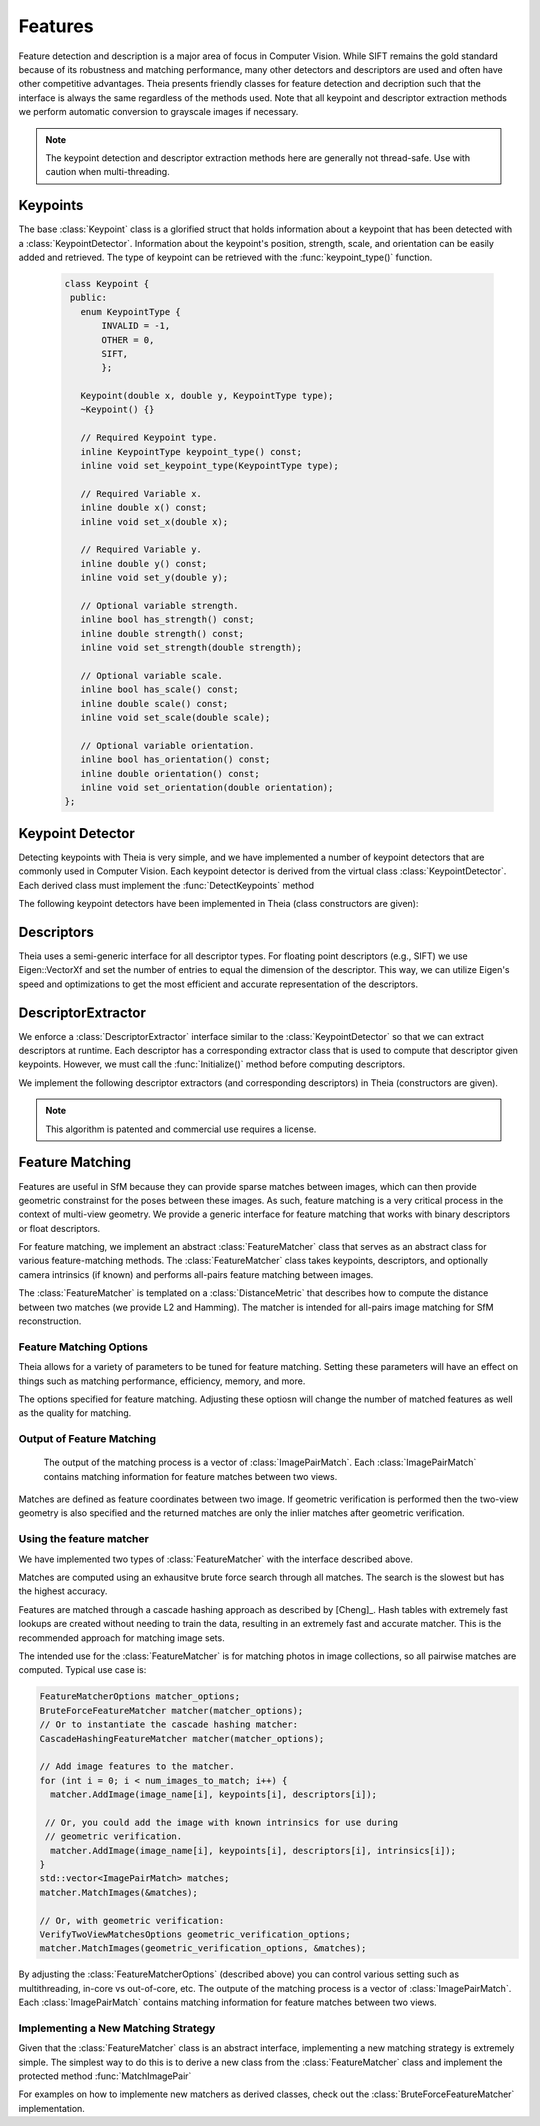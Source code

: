 .. highlight:: c++

.. default-domain:: cpp

.. _documentation-features:

========
Features
========

Feature detection and description is a major area of focus in Computer Vision. While SIFT remains the gold standard because of its robustness and matching performance, many other detectors and descriptors are used and often have other competitive advantages. Theia presents friendly classes for feature detection and decription such that the interface is always the same regardless of the methods used. Note that all keypoint and descriptor extraction methods we perform automatic conversion to grayscale images if necessary.

.. NOTE:: The keypoint detection and descriptor extraction methods here are generally not thread-safe. Use with caution when multi-threading.

Keypoints
=========

.. class:: Keypoint

The base :class:`Keypoint` class is a glorified struct that holds information about a keypoint that has been detected with a :class:`KeypointDetector`. Information about the keypoint's position, strength, scale, and orientation can be easily added and retrieved. The type of keypoint can be retrieved with the :func:`keypoint_type()` function.

	.. code-block:: c++

           class Keypoint {
	    public:
	      enum KeypointType {
	          INVALID = -1,
		  OTHER = 0,
		  SIFT,
		  };

	      Keypoint(double x, double y, KeypointType type);
	      ~Keypoint() {}

	      // Required Keypoint type.
	      inline KeypointType keypoint_type() const;
	      inline void set_keypoint_type(KeypointType type);

	      // Required Variable x.
	      inline double x() const;
	      inline void set_x(double x);

	      // Required Variable y.
	      inline double y() const;
	      inline void set_y(double y);

	      // Optional variable strength.
	      inline bool has_strength() const;
	      inline double strength() const;
	      inline void set_strength(double strength);

	      // Optional variable scale.
	      inline bool has_scale() const;
	      inline double scale() const;
	      inline void set_scale(double scale);

	      // Optional variable orientation.
	      inline bool has_orientation() const;
	      inline double orientation() const;
	      inline void set_orientation(double orientation);
	   };

Keypoint Detector
=================

.. class:: KeypointDetector

Detecting keypoints with Theia is very simple, and we have implemented a number of keypoint detectors that are commonly used in Computer Vision. Each keypoint detector is derived from the virtual class :class:`KeypointDetector`. Each derived class must implement the :func:`DetectKeypoints` method

.. function:: bool KeypointDetector::Initialize()

    This method initializes any internal parameters that must be generated,
    precalculated, or otherwise are independent of the image. The
    :func:`Initialize()` function must be called before using the keypoint
    detector.

.. function:: bool KeypointDetector::DetectKeypoints(const FloatImage& input_image, std::vector<Keypoint>* output_keypoints)

  ``input_image``: The image that you want to detect keypoints on.

  ``ouput_keypoints``: A pointer to a vector that will hold the keypoints
    detected. Note that the vector should be empty when passed to this
    function. The caller is responsible for deleting the keypoints.

  .. code-block:: c++

    // Assume var keypoint_detector was created with one of the constructors below.

    FloatImage input_image(input_image_filename);
    const bool initialization_success = keypoint_detector.Initialize();

    // Container for the detected keypoints.
    std::vector<Keypoint> detected_keypoint;
    const bool detection_success =
        keypoint_detector.DetectKeypoints(input_image, &detected_keypoints);


The following keypoint detectors have been implemented in Theia (class constructors are given):

.. function:: SiftDetector::SiftDetector(int num_octaves, int num_scale_levels, int first_octave)

    The algorithm originally proposed by [Lowe]_ that uses the `VLFeat
    <http://www.vlfeat.org>`_ as the underlying engine.

    Specify the number of image octaves, number of scale levels per octave, and
    where the first octave should start. The default constructor sets these values
    to values -1 (i.e., as many octaves as can be generated), 3, and 0 (i.e., the
    source image)

Descriptors
===========

Theia uses a semi-generic interface for all descriptor types. For floating point descriptors (e.g., SIFT) we use Eigen::VectorXf and set the number of entries to equal the dimension of the descriptor. This way, we can utilize Eigen's speed and optimizations to get the most efficient and accurate representation of the descriptors.

DescriptorExtractor
===================

.. class:: DescriptorExtractor

  We enforce a :class:`DescriptorExtractor` interface similar to the
  :class:`KeypointDetector` so that we can extract descriptors at runtime. Each
  descriptor has a corresponding extractor class that is used to compute that
  descriptor given keypoints. However, we must call the :func:`Initialize()`
  method before computing descriptors.

.. function:: bool DescriptorExtractor::Initialize()

  This method initializes any internal parameters that must be generated,
  precalculated, or otherwise are independent of the image. The
  :func:`Initialize()` function must be called before using the descriptor
  extractor.

.. function:: bool DescriptorExtractor::ComputeDescriptor(const FloatImage& input_image, const Keypoint& keypoint, Eigen::VectorXf* float_descriptor)

  This method computes the descriptor of a single keypoint.

  ``input_image``: The image that you want to detect keypoints on.

  ``keypoint``: The keypoint that the descriptor will be computed from.

  ``float_descriptor``: The descriptor computed for the
  given keypoint.

  ``returns``: True on if the descriptor was extracted, false otherwise.

.. function:: bool DescriptorExtractor::ComputeDescriptors(const FloatImage& input_image, std::vector<Keypoint>* keypoints, std::vector<Eigen::VectorXf>* float_descriptors)

    Compute many descriptors from the input keypoints. Note that not all
    keypoints are guaranteed to result in a descriptor. Only valid descriptors
    (and feature positions) are returned in the output parameters.

    ``input_image``: The image that you want to detect keypoints on.

    ``keypoints``: An input vector of the keypoint pointers that will have
    descriptors extracted. Keypoints that were not able to have a descriptor
    extracted are removed.

    ``float_descriptors``: A container for the descriptors
    that have been created based on the type of descriptor that is being
    extracted.

.. function:: bool DescriptorExtractor::DetectAndExtractDescriptors(const FloatImage& input_image, std::vector<Keypoint>* keypoints, std::vector<Eigen::VectorXf>* float_descriptors)

    Detects keypoints and extracts descriptors using the default keypoint
    detector for the corresponding descriptor. For SIFT, this is the SIFT
    keypoint detector. This has the potential to be faster because it may avoid
    recomputing certain member variables.

    ``input_image``: The image that you want to detect keypoints on.

    ``keypoints``: An output vector of the keypoint points that have been
    detected and successfully had descriptors extracted.

    ``float_descriptors``: A container for the descriptors
    that have been created based on the type of descriptor that is being
    extracted. Eigen::VectorXf is used for extracting float descriptors (e.g.,
    SIFT).

  .. code-block:: c++

    // Open image we want to extract features from.
    FloatImage input_image(input_image_filename);

    // Detect keypoints.
    SiftDetector sift_keypoint_detector;
    bool keypoint_detector_init = sift_keypoint_detector.Initialize();
    const bool keypoint_init_success = sift_keypoint_detector.Initialize();
    std::vector<Keypoint> sift_keypoints;
    const bool detection_success =
        sift_keypoint_detector.DetectKeypoints(input_image, &sift_keypoints);

    // Initialize descriptor extractor.
    SiftDescriptorExtractor sift_extractor;
    const bool descriptor_init_succes = sift_extractor.Initialize();

    // E.g., compute a single descriptor
    Eigen::VectorXf sift_descriptor;
    bool sift_success =
      sift_extractor.ComputeDescriptor(input_image, keypoint[0], &sift_descriptor);

    // E.g., compute many descriptors.
    std::vector<Eigen::VectorXf> sift_descriptors;
    const bool extraction_success =
      sift_extractor.ComputeDescriptors(image, &sift_keypoints, &sift_descriptors)

We implement the following descriptor extractors (and corresponding descriptors)
in Theia (constructors are given).

.. class:: SiftDescriptorExtractor

.. function:: SiftDescriptorExtractor::SiftDescriptorExtractor(int num_octaves, int num_scale_levels, int first_octave)

  The algorithm originally proposed by [Lowe]_ that uses the `VLFeat
  <http://www.vlfeat.org>`_ as the underlying engine.

  We only implement the standard 128-dimension descriptor. Specify the number
  of image octaves, number of scale levels per octave, and where the first
  octave should start. The default constructor sets these values to values -1
  (i.e., as many octaves as can be generated), 3, and 0 (i.e., the source
  image). Typically these parameters are set to match the :class:`SiftDetector`
  parameters.

.. NOTE:: This algorithm is patented and commercial use requires a license.


Feature Matching
================

Features are useful in SfM because they can provide sparse matches between
images, which can then provide geometric constrainst for the poses between these
images. As such, feature matching is a very critical process in the context of
multi-view geometry. We provide a generic interface for feature matching that
works with binary descriptors or float descriptors.

For feature matching, we implement an abstract :class:`FeatureMatcher` class that
serves as an abstract class for various feature-matching methods. The
:class:`FeatureMatcher` class takes keypoints, descriptors, and optionally
camera intrinsics (if known) and performs all-pairs feature matching between images.

.. class:: FeatureMatcher

The :class:`FeatureMatcher` is templated on a :class:`DistanceMetric` that
describes how to compute the distance between two matches (we provide L2 and
Hamming). The matcher is intended for all-pairs image matching for SfM
reconstruction.

.. function:: FeatureMatcher::FeatureMatcher(const FeatureMatcherOptions& options)

   Initializes a feature matcher based on the options.

.. function:: void FeatureMatcher::AddImage(const std::string& image_name, const std::vector<Keypoint>& keypoints, const std::vector<DescriptorType>& descriptors)

  Adds an image to the matcher with no known intrinsics for this image. The
  image name must be a unique identifier.

.. function:: void FeatureMatcherAddImage(const std::string& image_name, const std::vector<Keypoint>& keypoints, const std::vector<DescriptorType>& descriptors, const CameraIntrinsics& intrinsics)

  Adds an image to the matcher with the known camera intrinsics. The intrinsics
  (if known) are used for geometric verification. The image name must be a
  unique identifier.

.. function:: void FeatureMatcher::MatchImages(std::vector<ImagePairMatch>* matches)

  Matches features between all images. No geometric verification is
  performed. Only successful image matches will be returned.

.. function:: void FeatureMatcher::MatchImagesWithGeometricVerification(const VerifyTwoViewMatchesOptions& verification_options, std::vector<ImagePairMatch>* matches)

  Matches features between all images. Only the matches that pass the
  geometric verification are returned. Camera intrinsics are used for
  geometric verification if the image was added with known intrinsics.

.. function:: void FeatureMatcher::SetImagePairsToMatch(const std::vector<std::pair<std::string, std::string> >& pairs_to_match)

  Set the image pairs that will be matched when MatchImages or
  MatchImagesWithGeometricVerification is called. This is an optional method; if
  it is not called, then all possible image-to-image pairs will be matched. The
  vector should contain unique pairs of image names that should be matched.


Feature Matching Options
------------------------

Theia allows for a variety of parameters to be tuned for feature
matching. Setting these parameters will have an effect on things such as
matching performance, efficiency, memory, and more.

.. class:: FeatureMatcherOptions

  The options specified for feature matching. Adjusting these optiosn will
  change the number of matched features as well as the quality for matching.

.. member:: int FeatureMatcherOptions::num_threads

  DEFAULT: ``1``

  The number of threads to use for image-to-image matching. The more threads
  used, the faster the matching will be.

.. member:: bool FeatureMatcherOptions::match_out_of_core

  DEFAULT: ``false``

  Matching can be performed out-of-core or all in memory. For large datasets, it
  is advisable to utilize the out-of-core matching. This strategy will save
  features to disk and utilize an LRU cache to minimize disk IO and take
  advantage of cache-locality.

.. member:: std::string FeatureMatcherOptions::keypoints_and_descriptors_output_dir

  DEFAULT: ``""``

  If out-of-core matching is enabled, this is the directory where features will
  be written to and read from disk.

.. member:: int FeatureMatcherOptions::cache_capacity

  DEFAULT: ``128``

  If out-of-core matching is enabled, this is the maximum number of images to
  store in the cache at a given time. The larger this number, the more memory is
  required for matching.

.. member:: bool FeatureMatcherOptions::keep_only_symmetric_matches

  DEFAULT: ``true``

  The quality of feature matching can be greatly improved by only keeping
  matches that are mutual. That is, for feature ``x`` in image 1 and feature
  ``y`` in image 2, a high quality match is formed when ``y`` is the best match
  for ``x`` and ``x`` is also the best match for ``y``. When
  ``keep_only_symmetric_matches`` is enabled, only mutual matches are considered
  valid.

.. member:: bool FeatureMatcherOptions::use_lowes_ratio

  DEFAULT: ``true``

.. member:: float FeatureMatcherOptions::lowes_ratio

  DEFAULT: ``0.8``

  Good feature matches should be very apparent. That is, the best match for a
  given feature should be much better than all other candidate matches for a
  given feature. Lowes ratio is defined as the ratio between the top match
  distance and the second best match distance. If this ratio is higher than
  ``lowes_ratio`` then that means that the top match is not much better than the
  second best match. If ``use_lowes_ratio`` is set to ``true`` then only the
  feature matches which pass the Lowes ratio test are kept.

.. member:: int FeatureMatcherOptions::min_num_feature_matches

  DEFAULT: ``30``

  Images are only considered to be successfully matched if they contain a
  sufficient number of feature matches between them. ``min_num_feature_matches``
  is the minimum number of valid feature matches (or verified matches) that must
  exist between two images in order to consider the matches as valid. All other
  matches are considered failed matches and are not added to the output.


Output of Feature Matching
--------------------------

 The output of the matching process is a vector of :class:`ImagePairMatch`. Each
 :class:`ImagePairMatch` contains matching information for feature matches
 between two views.

.. class:: ImagePairMatch

Matches are defined as feature coordinates between two image. If geometric
verification is performed then the two-view geometry is also specified and the
returned matches are only the inlier matches after geometric verification.

.. member:: std::string ImagePairMatch::image1
.. member:: std::string ImagePairMatch::image2

  The unique names of the current image pair that have been matched.

.. member:: TwoViewInfo ImagePairMatch::twoview_info

  If geometric verification is performed, then the ``twoview_info`` describes
  the two-view geometry (i.e., relative pose) between the two images.

.. member:: std::vector<FeatureCorrespondence> ImagePairMatch::correspondences

  A :class:`FeatureCorrespondence` contains two feature locations named
  feature1, and feature2. These represent the image coordinates of the matched
  features. If geometric verification is performed then these features are the
  inlier features.


Using the feature matcher
-------------------------

We have implemented two types of :class:`FeatureMatcher` with the interface described above.

.. class:: BruteForceFeatureMatcher

  Matches are computed using an exhausitve brute force search through all
  matches. The search is the slowest but has the highest accuracy.

.. class:: CascadeHashingFeatureMatcher

  Features are matched through a cascade hashing approach as described by
  [Cheng]_. Hash tables with extremely fast lookups are created without needing to
  train the data, resulting in an extremely fast and accurate matcher. This is the
  recommended approach for matching image sets.


The intended use for the :class:`FeatureMatcher` is for matching photos in image collections,
so all pairwise matches are computed. Typical use case is:


.. code-block:: c++

      FeatureMatcherOptions matcher_options;
      BruteForceFeatureMatcher matcher(matcher_options);
      // Or to instantiate the cascade hashing matcher:
      CascadeHashingFeatureMatcher matcher(matcher_options);

      // Add image features to the matcher.
      for (int i = 0; i < num_images_to_match; i++) {
        matcher.AddImage(image_name[i], keypoints[i], descriptors[i]);

       // Or, you could add the image with known intrinsics for use during
       // geometric verification.
        matcher.AddImage(image_name[i], keypoints[i], descriptors[i], intrinsics[i]);
      }
      std::vector<ImagePairMatch> matches;
      matcher.MatchImages(&matches);

      // Or, with geometric verification:
      VerifyTwoViewMatchesOptions geometric_verification_options;
      matcher.MatchImages(geometric_verification_options, &matches);

By adjusting the :class:`FeatureMatcherOptions` (described above) you can
control various setting such as multithreading, in-core vs out-of-core, etc. The
outpute of the matching process is a vector of :class:`ImagePairMatch`. Each
:class:`ImagePairMatch` contains matching information for feature matches
between two views.


Implementing a New Matching Strategy
------------------------------------

Given that the :class:`FeatureMatcher` class is an abstract interface,
implementing a new matching strategy is extremely simple. The simplest way to do
this is to derive a new class from the :class:`FeatureMatcher` class and
implement the protected method :func:`MatchImagePair`

.. function:: bool FeatureMatcher::MatchImagePair(const KeypointsAndDescriptors& features1, const KeypointsAndDescriptors& features2, std::vector<FeatureCorrespondence>* matched_features)

   This protected function takes in two sets of features and outputs the feature
   matches between them. This is a pure virual function in the
   :class:`FeatureMatcher` class and must be implemented by any derived
   classes. For instance, the :class:`BruteForceFeatureMatcher` implements this
   method by computing the pairwise distance between all features and choosing
   the correspondences as the features with the smallest distance between them.

   When implementing this method in a derived class you will automatically get
   all of the great benefits of the abstract :class:`FeatureMatcher` class
   without having to explicitly write code to handle them. These benefits include:

   * Multithreaded matching
   * Ability to utilize out-of-core matching
   * Optional geometric verification

For examples on how to implemente new matchers as derived classes, check out the
:class:`BruteForceFeatureMatcher` implementation.
